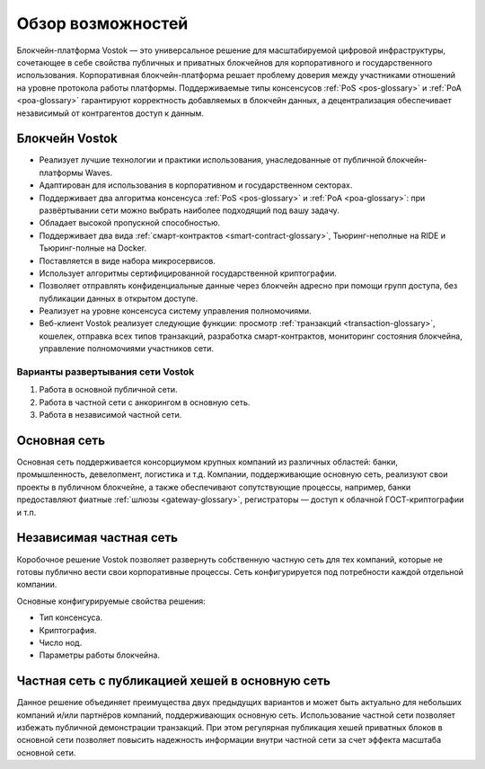 Обзор возможностей
============================================

Блокчейн-платформа Vostok — это универсальное решение для масштабируемой цифровой инфраструктуры, сочетающее в себе свойства публичных и приватных блокчейнов для корпоративного и государственного использования. Корпоративная блокчейн-платформа решает проблему доверия между участниками отношений на уровне протокола работы платформы. Поддерживаемые типы консенсусов :ref:`PoS <pos-glossary>` и :ref:`PoA <poa-glossary>` гарантируют корректность добавляемых в блокчейн данных, а децентрализация обеспечивает независимый от контрагентов доступ к данным.

Блокчейн Vostok
~~~~~~~~~~~~~~~~

* Реализует лучшие технологии и практики использования, унаследованные от публичной блокчейн-платформы Waves.
* Адаптирован для использования в корпоративном и государственном секторах.
* Поддерживает два алгоритма консенсуса :ref:`PoS <pos-glossary>` и :ref:`PoA <poa-glossary>`: при развёртывании сети можно выбрать наиболее подходящий под вашу задачу.
* Обладает высокой пропускной способностью.
* Поддерживает два вида :ref:`смарт-контрактов <smart-contract-glossary>`, Тьюринг-неполные на RIDE и Тьюринг-полные на Docker.
* Поставляется в виде набора микросервисов.
* Использует алгоритмы сертифицированной государственной криптографии.
* Позволяет отправлять конфиденциальные данные через блокчейн адресно при помощи групп доступа, без публикации данных в открытом доступе.
* Реализует на уровне консенсуса систему управления полномочиями.
* Веб-клиент Vostok реализует следующие функции: просмотр :ref:`транзакций <transaction-glossary>`, кошелек, отправка всех типов транзакций, разработка смарт-контрактов, мониторинг состояния блокчейна, управление полномочиями участников сети.

Варианты развертывания сети Vostok
----------------------------------

#. Работа в основной публичной сети.
#. Работа в частной сети с анкорингом в основную сеть.
#. Работа в независимой частной сети.

Основная сеть
~~~~~~~~~~~~~~

Основная сеть поддерживается консорциумом крупных компаний из различных областей: банки, промышленность, девелопмент, логистика и т.д.
Компании, поддерживающие основную сеть, реализуют свои проекты в публичном блокчейне, а также обеспечивают сопутствующие процессы, 
например, банки предоставляют фиатные :ref:`шлюзы <gateway-glossary>`, регистраторы — доступ к облачной ГОСТ-криптографии и т.п.

Независимая частная сеть
~~~~~~~~~~~~~~~~~~~~~~~~

Коробочное решение Vostok позволяет развернуть собственную частную сеть для тех компаний, которые не готовы публично вести свои корпоративные процессы. Сеть конфигурируется под потребности каждой отдельной компании.

Основные конфигурируемые свойства решения:

* Тип консенсуса.
* Криптография.
* Число нод.
* Параметры работы блокчейна.


Частная сеть с публикацией хешей в основную сеть
~~~~~~~~~~~~~~~~~~~~~~~~~~~~~~~~~~~~~~~~~~~~~~~~

Данное решение объединяет преимущества двух предыдущих вариантов и может быть актуально для небольших компаний и/или партнёров компаний, поддерживающих основную сеть. Использование частной сети позволяет избежать публичной демонстрации транзакций. При этом регулярная публикация хешей приватных блоков в основной сети позволяет повысить надежность информации внутри частной сети за счет эффекта масштаба основной сети.
